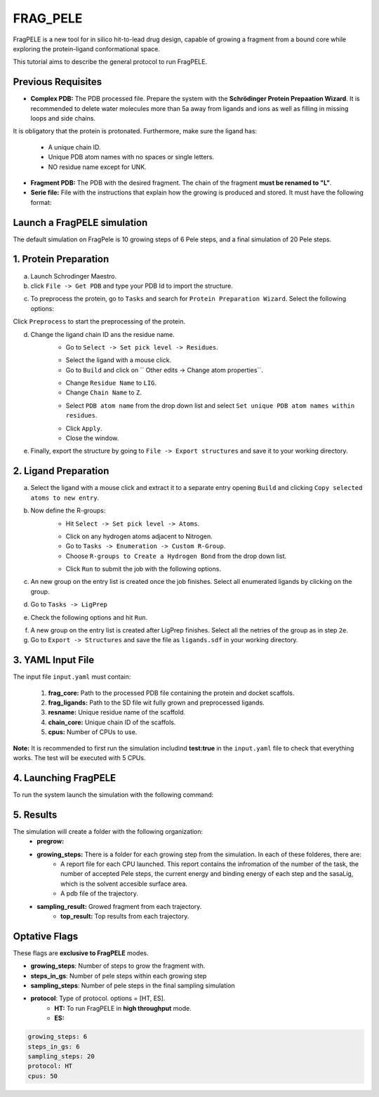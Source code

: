 FRAG_PELE
========================================

FragPELE is a new tool for in silico hit-to-lead drug design, capable of growing a fragment from a bound core while exploring the protein-ligand conformational space.

This tutorial aims to describe the general protocol to run FragPELE.


Previous Requisites
-----------------------

* **Complex PDB:** The PDB processed file. Prepare the system with the **Schrödinger Protein Prepaation Wizard**. It is recommended to delete water molecules more than 5a away from ligands and ions as well as filling in missing loops and side chains.
It is obligatory that the protein is protonated.
Furthermore, make sure the ligand has:
    * A unique chain ID.
    * Unique PDB atom names with no spaces or single letters.
    * NO residue name except for UNK.

* **Fragment PDB:** The PDB with the desired fragment. The chain of the fragment **must be renamed to "L"**.
* **Serie file:** File with the instructions that explain how the growing is produced and stored. It must have the following format:


Launch a FragPELE simulation
---------------------------------

The default simulation on FragPele is 10 growing steps of 6 Pele steps, and a final simulation of 20 Pele steps.

1. Protein Preparation
-----------------------

a. Launch Schrodinger Maestro.
b. click ``File -> Get PDB`` and type your PDB Id to import the structure.


.. image:: ../img/frag_pele_tutorial_1b.png
  :width: 400
  :align: center


.. image:: ../img/frag_pele_tutorial_1b.2.png
  :width: 400
  :align: center


c. To preprocess the protein, go to ``Tasks`` and search for ``Protein Preparation Wizard``. Select the following options:


.. image:: ../img/frag_pele_tutorial_1c.png
  :width: 400
  :align: center


Click ``Preprocess`` to start the preprocessing of the protein. 

d. Change the ligand chain ID ans the residue name.
    - Go to ``Select -> Set pick level -> Residues``.


    .. image:: ../img/frag_pele_tutorial_1d.1.png
      :width: 400
      :align: center


    - Select the ligand with a mouse click.
    - Go to ``Build`` and click on `` Other edits -> Change atom properties``.

    .. image:: ../img/frag_pele_tutorial_1d.3.png
      :width: 400
      :align: center


    - Change ``Residue Name`` to ``LIG``.
    - Change ``Chain Name`` to ``Z``.


    .. image:: ../img/frag_pele_tutorial_1d.4.png
      :width: 400
      :align: center


    - Select ``PDB atom name`` from the drop down list and select ``Set unique PDB atom names within residues``.


    .. image:: ../img/frag_pele_tutorial_1d.5.png
      :width: 400
      :align: center


    - Click ``Apply``.
    - Close the window.
e. Finally, export the structure by going to ``File -> Export structures`` and save it to your working directory. 

2. Ligand Preparation
------------------------
a. Select the ligand with a mouse click and extract it to a separate entry opening ``Build`` and clicking ``Copy selected atoms to new entry``. 
b. Now define the R-groups:
    -  Hit ``Select -> Set pick level -> Atoms``.


    .. image:: ../img/frag_pele_tutorial_2b.2.png
      :width: 400
      :align: center


    -  Click on any hydrogen atoms adjacent to Nitrogen.
    -  Go to ``Tasks -> Enumeration -> Custom R-Group``.
    -  Choose ``R-groups to Create a Hydrogen Bond`` from the drop down list.


    .. image:: ../img/frag_pele_tutorial_2b.4.png
      :width: 400
      :align: center


    - Click ``Run`` to submit the job with the following options.
c. An new group on the entry list is created once the job finishes. Select all enumerated ligands by clicking on the group.
d. Go to ``Tasks -> LigPrep``
e. Check the following options and hit ``Run``.


.. image:: ../img/frag_pele_tutorial_2e.png
  :width: 400
  :align: center


f. A new group on the entry list is created after LigPrep finishes. Select all the netries of the group as in step ``2e``.
g. Go to ``Export -> Structures`` and save the file as ``ligands.sdf`` in your working directory.

3. YAML Input File
----------------------
The input file ``input.yaml`` must contain:

	1. **frag_core:** Path to the processed PDB file containing the protein and docket scaffols.
	2. **frag_ligands:** Path to the SD file wit fully grown and preprocessed ligands.
	3. **resname:** Unique residue name of the scaffold.
	4. **chain_core:** Unique chain ID of the scaffols.
	5. **cpus:** Number of CPUs to use.

.. code-block: yaml

    frag_core: "scaffold.pdb"
    frag_ligands: "ligands.sdf"
    resname: "LIG"
    chain_core: "Z"
    cpus: 50

**Note:** It is recommended to first run the simulation includind **test:true** in the ``input.yaml`` file to check that everything works. The test will be executed with 5 CPUs.

.. code-block: yaml

    frag_core: "scaffold.pdb"
    frag_ligands: "ligands.sdf"
    resname: "LIG"
    chain_core: "Z"
    test: true

4. Launching FragPELE
-----------------------
To run the system launch the simulation with the following command:

.. code-block: python

   python -m pele_platform.main input.yaml

5. Results
--------------

The simulation will create a folder with the following organization:
    - **pregrow:**
    - **growing_steps:** There is a folder for each growing step from the simulation. In each of these folderes, there are:
        - A report file for each CPU launched. This report contains the infromation of the number of the task, the number of accepted Pele steps, the current energy and binding energy of each step and the sasaLig, which is the solvent accesible surface area.
        - A pdb file of the trajectory. 
    - **sampling_result:** Growed fragment from each trajectory. 
	- **top_result:** Top results from each trajectory.

.. image:: ../img/top_result_frag_pele.png
  :width: 400
  :align: center

    - **clustering_PDBs:** There is a folder for each growing step from the simulation. In each of the folders there are:
        - Initial PDb file for each trajectory.  
    - **control_folder:** Conf file for each growing step from the simulation.
    - **DataLocal**
    - **pele_template.conf**
    - **top_result.pdb:** PDB file of the top result from the simulation.**
Optative Flags
------------------

These flags are **exclusive to FragPELE** modes.

- **growing_steps**: Number of steps to grow the fragment with.

- **steps_in_gs**: Number of pele steps within each growing step

- **sampling_steps**: Number of pele steps in the final sampling simulation

- **protocol**: Type of protocol. options = [HT, ES].
        - **HT:** To run FragPELE in **high throughput** mode. 
        - **ES:** 

..  code-block:: yaml

    growing_steps: 6
    steps_in_gs: 6
    sampling_steps: 20
    protocol: HT
    cpus: 50
